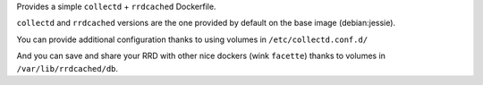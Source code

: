 

Provides a simple ``collectd`` + ``rrdcached`` Dockerfile.

``collectd`` and ``rrdcached`` versions are the one provided by
default on the base image (debian:jessie).

You can provide additional configuration thanks to using volumes in
``/etc/collectd.conf.d/``

And you can save and share your RRD with other nice dockers (wink
``facette``) thanks to volumes in ``/var/lib/rrdcached/db``.
